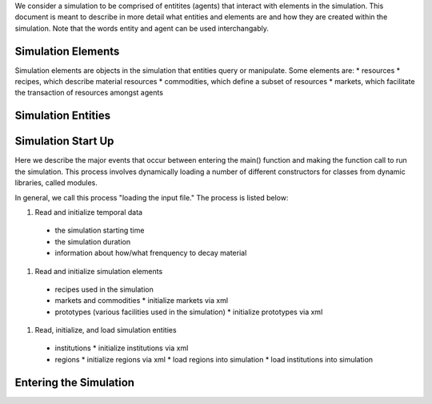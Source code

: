 
.. summary Description of the Initialization of a Simulation

We consider a simulation to be comprised of entitites (agents) that
interact with elements in the simulation. This document is meant to 
describe in more detail what entities and elements are and how they are
created within the simulation. Note that the words entity and agent
can be used interchangably.

Simulation Elements
===================
Simulation elements are objects in the simulation that entities query 
or manipulate. Some elements are:
* resources
* recipes, which describe material resources
* commodities, which define a subset of resources
* markets, which facilitate the transaction of resources amongst agents

Simulation Entities
===================

Simulation Start Up
===================

Here we describe the major events that occur between entering the
main() function and making the function call to run the simulation. 
This process involves dynamically loading a number of different
constructors for classes from dynamic libraries, called modules.

In general, we call this process "loading the input file." The 
process is listed below:

#. Read and initialize temporal data
  * the simulation starting time
  * the simulation duration
  * information about how/what frenquency to decay material

#. Read and initialize simulation elements
  * recipes used in the simulation
  * markets and commodities
    * initialize markets via xml

  * prototypes (various facilities used in the simulation)
    * initialize prototypes via xml

#. Read, initialize, and load simulation entities
  * institutions
    * initialize institutions via xml

  * regions
    * initialize regions via xml
    * load regions into simulation
    * load institutions into simulation

Entering the Simulation
=======================





